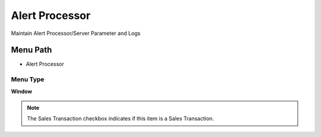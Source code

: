 
.. _functional-guide/menu/menu-alert-processor:

===============
Alert Processor
===============

Maintain Alert Processor/Server Parameter and Logs

Menu Path
=========


* Alert Processor

Menu Type
---------
\ **Window**\ 

.. note::
    The Sales Transaction checkbox indicates if this item is a Sales Transaction.


.. seealso::
    :ref:`functional-guide/window/window-alert-processor`

